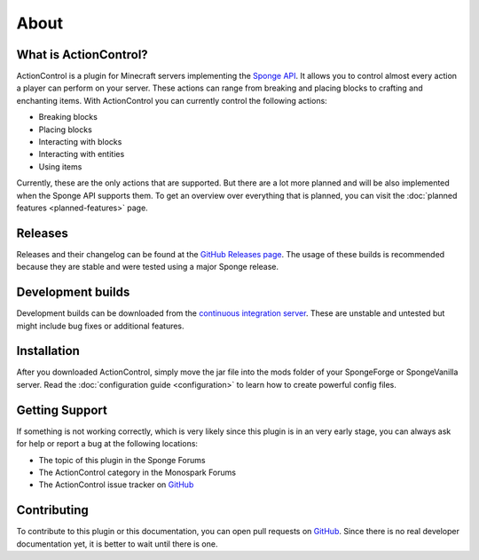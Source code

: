 =====
About
=====

What is ActionControl?
======================

ActionControl is a plugin for Minecraft servers implementing the `Sponge API <https://www.spongepowered.org>`_.
It allows you to control almost every action a player can perform on your server.
These actions can range from breaking and placing blocks to crafting and enchanting items.
With ActionControl you can currently control the following actions:

* Breaking blocks
* Placing blocks
* Interacting with blocks
* Interacting with entities
* Using items

Currently, these are the only actions that are supported.
But there are a lot more planned and will be also implemented when the Sponge API supports them.
To get an overview over everything that is planned, you can visit the :doc:`planned features <planned-features>` page.

Releases
========

Releases and their changelog can be found at the `GitHub Releases page <https://github.com/Monospark/ActionControl/releases>`_.
The usage of these builds is recommended because they are stable and were tested using a major Sponge release.

Development builds
==================

Development builds can be downloaded from the `continuous integration server <https://ci.monospark.org/job/ActionControl>`_.
These are unstable and untested but might include bug fixes or additional features.

Installation
============

After you downloaded ActionControl, simply move the jar file into the mods folder of your SpongeForge or SpongeVanilla server.
Read the :doc:`configuration guide <configuration>` to learn how to create powerful config files.

Getting Support
===============

If something is not working correctly, which is very likely since this plugin is in an very early stage, you can always ask for help or report a bug at the following locations:

* The topic of this plugin in the Sponge Forums
* The ActionControl category in the Monospark Forums
* The ActionControl issue tracker on `GitHub <https://github.com/Monospark/ActionControl/issues>`_

Contributing
============

To contribute to this plugin or this documentation, you can open pull requests on `GitHub <https://github.com/Monospark/ActionControl/pulls>`_.
Since there is no real developer documentation yet, it is better to wait until there is one.
